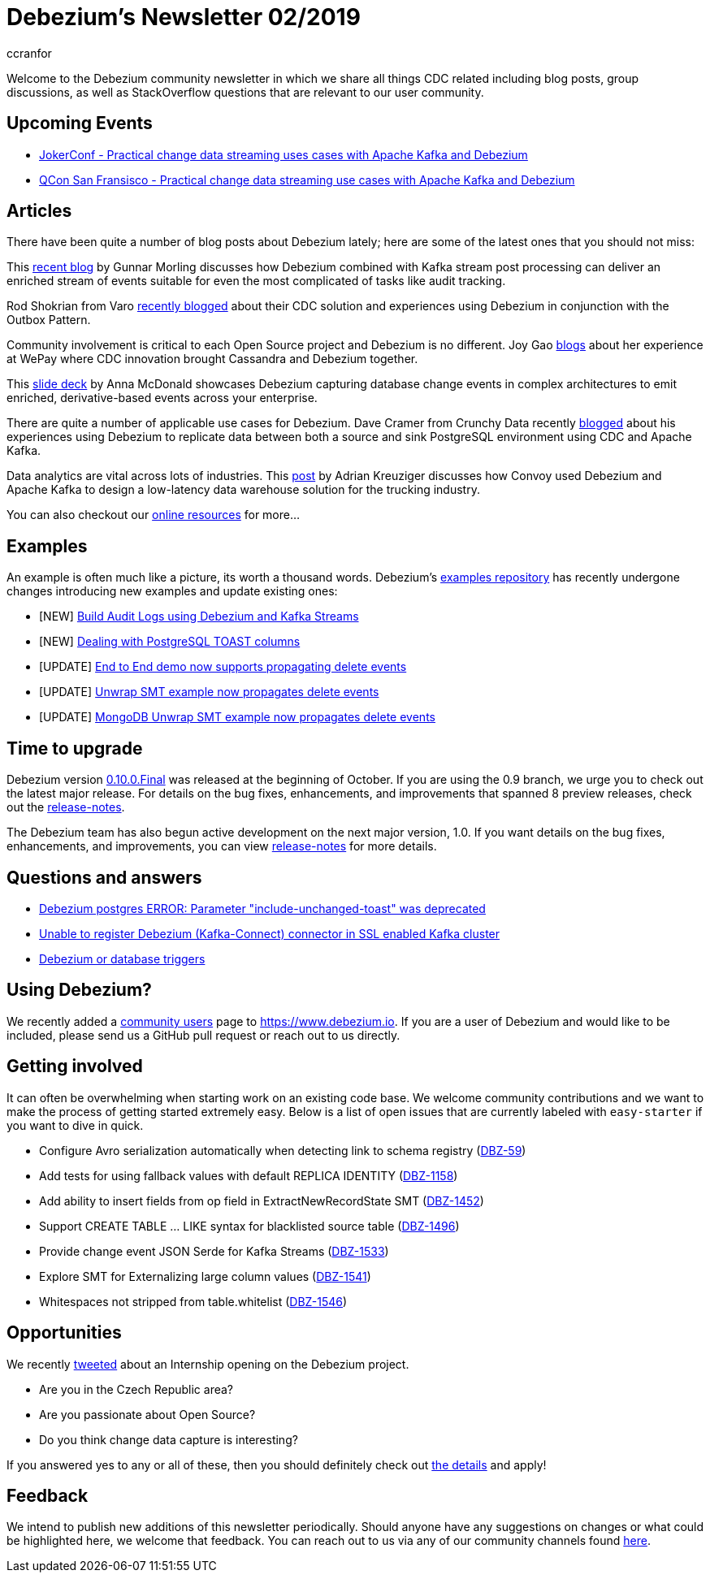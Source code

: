 = Debezium's Newsletter 02/2019
ccranfor
:awestruct-tags: [ community, news, newsletter ]
:awestruct-layout: blog-post

Welcome to the Debezium community newsletter in which we share all things CDC related including blog posts, group discussions, as well as StackOverflow
questions that are relevant to our user community.

== Upcoming Events

* https://jokerconf.com/en/2019/talks/6nkqqv8zj4gmujxmo64ov3/[JokerConf - Practical change data streaming uses cases with Apache Kafka and Debezium]
* https://qconsf.com/sf2019/presentation/practical-change-data-streaming-use-cases-apache-kafka-debezium[QCon San Fransisco - Practical change data streaming use cases with Apache Kafka and Debezium]

== Articles

There have been quite a number of blog posts about Debezium lately; here are some of the latest ones that you should not miss:

This https://debezium.io/blog/2019/10/01/audit-logs-with-change-data-capture-and-stream-processing/[recent blog] by Gunnar Morling discusses how Debezium combined with Kafka stream post processing can deliver an enriched stream of events suitable for even the most complicated of tasks like audit tracking.

Rod Shokrian from Varo https://medium.com/engineering-varo/event-driven-architecture-and-the-outbox-pattern-569e6fba7216[recently blogged] about their CDC solution and experiences using Debezium in conjunction with the Outbox Pattern.

Community involvement is critical to each Open Source project and Debezium is no different.  Joy Gao https://wecode.wepay.com/posts/streaming-cassandra-at-wepay-part-1[blogs] about her experience at WePay where CDC innovation brought Cassandra and Debezium together.

This https://speakerdeck.com/jbfletch/using-kafka-to-discover-events-hidden-in-your-database[slide deck] by Anna McDonald showcases Debezium capturing database change events in complex architectures to emit enriched, derivative-based events across your enterprise.

There are quite a number of applicable use cases for Debezium.
Dave Cramer from Crunchy Data recently https://info.crunchydata.com/blog/postgresql-change-data-capture-with-debezium[blogged] about his experiences using Debezium to replicate data between both a source and sink PostgreSQL environment using CDC and Apache Kafka.

Data analytics are vital across lots of industries.
This https://medium.com/convoy-tech/logs-offsets-near-real-time-elt-with-apache-kafka-snowflake-473da1e4d776[post] by Adrian Kreuziger discusses how Convoy used Debezium and Apache Kafka to design a low-latency data warehouse solution for the trucking industry.

You can also checkout our https://debezium.io/documentation/online-resources[online resources] for more...

== Examples

An example is often much like a picture, its worth a thousand words.
Debezium's https://github.com/debezium/debezium-examples[examples repository] has recently undergone changes introducing new examples and update existing ones:

* [NEW] https://github.com/debezium/debezium-examples/tree/master/auditlog[Build Audit Logs using Debezium and Kafka Streams]
* [NEW] https://github.com/debezium/debezium-examples/tree/master/postgres-toast[Dealing with PostgreSQL TOAST columns]
* [UPDATE] https://github.com/debezium/debezium-examples/tree/master/end-to-end-demo[End to End demo now supports propagating delete events]
* [UPDATE] https://github.com/debezium/debezium-examples/tree/master/unwrap-smt[Unwrap SMT example now propagates delete events]
* [UPDATE] https://github.com/debezium/debezium-examples/tree/master/unwrap-mongodb-smt[MongoDB Unwrap SMT example now propagates delete events]

== Time to upgrade

Debezium version https://debezium.io/blog/2019/10/02/debezium-0-10-0-final-released/[0.10.0.Final] was released at the beginning of October.
If you are using the 0.9 branch, we urge you to check out the latest major release.
For details on the bug fixes, enhancements, and improvements that spanned 8 preview releases, check out the https://debezium.io/releases/0.10/release-notes/[release-notes].

The Debezium team has also begun active development on the next major version, 1.0.
If you want details on the bug fixes, enhancements, and improvements, you can view https://debezium.io/releases/1.0/release-notes[release-notes] for more details.

== Questions and answers

* https://stackoverflow.com/questions/58337376/debezium-postgres-error-parameter-include-unchanged-toast-was-deprecated[Debezium postgres ERROR: Parameter "include-unchanged-toast" was deprecated]
* https://stackoverflow.com/questions/57095096/unable-to-register-debezium-kafka-connect-connector-in-ssl-enabled-kafka-clust[Unable to register Debezium (Kafka-Connect) connector in SSL enabled Kafka cluster]
* https://groups.google.com/d/msg/debezium/1vKTWwcf71I/L98pV5nnBgAJ[Debezium or database triggers]

== Using Debezium?

We recently added a https://www.debezium.io/community/users[community users] page to https://www.debezium.io.
If you are a user of Debezium and would like to be included, please send us a GitHub pull request or reach out to us directly.

== Getting involved

It can often be overwhelming when starting work on an existing code base.
We welcome community contributions and we want to make the process of getting started extremely easy.
Below is a list of open issues that are currently labeled with `easy-starter` if you want to dive in quick.

* Configure Avro serialization automatically when detecting link to schema registry (https://issues.redhat.com/browse/DBZ-59[DBZ-59])
* Add tests for using fallback values with default REPLICA IDENTITY (https://issues.redhat.com/browse/DBZ-1158[DBZ-1158])
* Add ability to insert fields from op field in ExtractNewRecordState SMT (https://issues.redhat.com/browse/DBZ-1452[DBZ-1452])
* Support CREATE TABLE ... LIKE syntax for blacklisted source table (https://issues.redhat.com/browse/DBZ-1496[DBZ-1496])
* Provide change event JSON Serde for Kafka Streams (https://issues.redhat.com/browse/DBZ-1533[DBZ-1533])
* Explore SMT for Externalizing large column values (https://issues.redhat.com/browse/DBZ-1541[DBZ-1541])
* Whitespaces not stripped from table.whitelist (https://issues.redhat.com/browse/DBZ-1546[DBZ-1546])

== Opportunities

We recently https://twitter.com/debezium/status/1184514850627739649[tweeted] about an Internship opening on the Debezium project.

* Are you in the Czech Republic area?
* Are you passionate about Open Source?
* Do you think change data capture is interesting?

If you answered yes to any or all of these, then you should definitely check out https://global-redhat.icims.com/jobs/73814/software-developer-internship---debezium-project/job?hub=7&mobile=false&width=1470&height=500&bga=true&needsRedirect=false&jan1offset=60&jun1offset=120[the details] and apply!

== Feedback

We intend to publish new additions of this newsletter periodically.
Should anyone have any suggestions on changes or what could be highlighted here, we welcome that feedback.
You can reach out to us via any of our community channels found link:/community[here].
